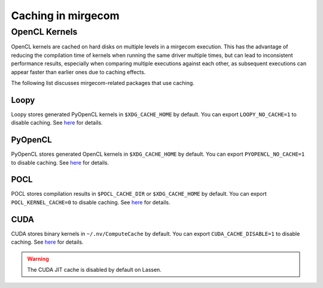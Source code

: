 Caching in mirgecom
===================


OpenCL Kernels
--------------

OpenCL kernels are cached on hard disks on multiple levels in a mirgecom
execution. This has the advantage of reducing the compilation time of kernels
when running the same driver multiple times, but can lead to inconsistent
performance results, especially when comparing multiple executions against
each other, as subsequent executions can appear faster than earlier ones due
to caching effects.


The following list discusses mirgecom-related packages that use caching.

Loopy
+++++

Loopy stores generated PyOpenCL kernels in ``$XDG_CACHE_HOME`` by default. You can
export ``LOOPY_NO_CACHE=1`` to disable caching. See
`here <https://github.com/inducer/loopy/blob/e21e8f85d289abbca27ac6abfd71874155fa49da/loopy/__init__.py#L402-L406>`__
for details.

PyOpenCL
++++++++

PyOpenCL stores generated OpenCL kernels in ``$XDG_CACHE_HOME`` by default. You can
export ``PYOPENCL_NO_CACHE=1`` to disable caching. See
`here <https://documen.tician.de/pyopencl/runtime_program.html#envvar-PYOPENCL_NO_CACHE>`__
for details.

POCL
++++

POCL stores compilation results in ``$POCL_CACHE_DIR`` or ``$XDG_CACHE_HOME``
by default. You can export ``POCL_KERNEL_CACHE=0`` to disable caching. See
`here <http://portablecl.org/docs/html/env_variables.html>`__ for details.

CUDA
++++

CUDA stores binary kernels in ``~/.nv/ComputeCache`` by default. You can
export ``CUDA_CACHE_DISABLE=1`` to disable caching. See
`here <https://developer.nvidia.com/blog/cuda-pro-tip-understand-fat-binaries-jit-caching/>`__
for details.


.. warning::

   The CUDA JIT cache is disabled by default on Lassen.

